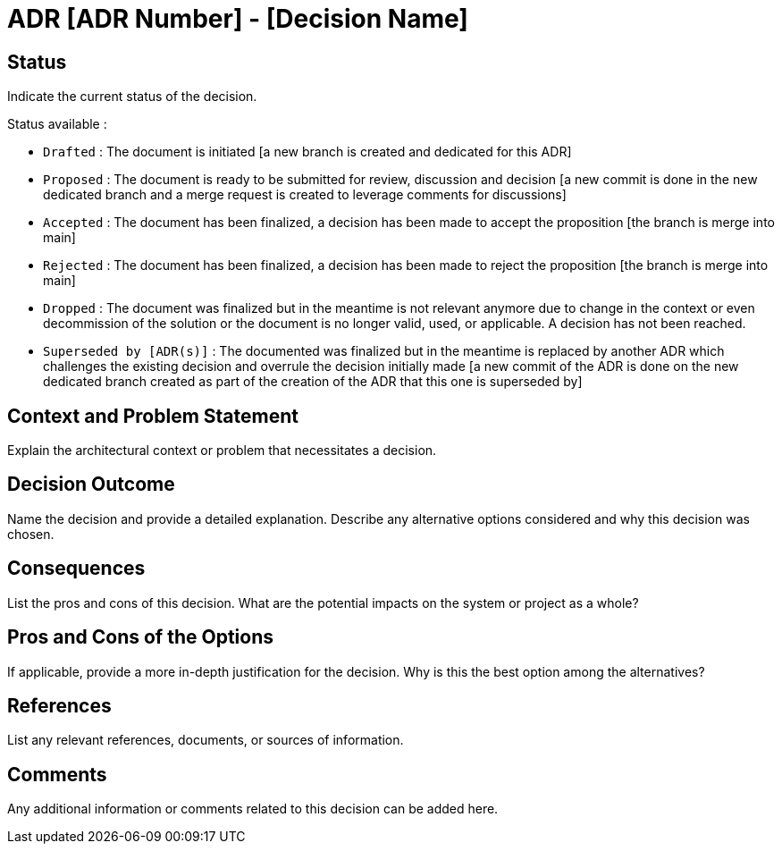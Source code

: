 = ADR [ADR Number] - [Decision Name]

== Status

Indicate the current status of the decision.

Status available :

- `Drafted` : The document is initiated  [a new branch is created and dedicated for this ADR]
- `Proposed` : The document is ready to be submitted for review, discussion and decision [a new commit is done in the new dedicated branch and a merge request is created to leverage comments for discussions]
- `Accepted` : The document has been finalized, a decision has been made to accept the proposition [the branch is merge into main]
- `Rejected` : The document has been finalized, a decision has been made to reject the proposition [the branch is merge into main]
- `Dropped` : The document was finalized but in the meantime is not relevant anymore due to change in the context or even decommission of the solution or the document is no longer valid, used, or applicable. A decision has not been reached.
- `Superseded by [ADR(s)]` : The documented was finalized but in the meantime is replaced by another ADR which challenges the existing decision and overrule the decision initially made [a new commit of the ADR is done on the new dedicated branch created as part of the creation of the ADR that this one is superseded by]

== Context and Problem Statement

Explain the architectural context or problem that necessitates a decision.

== Decision Outcome

Name the decision and provide a detailed explanation. Describe any alternative options considered and why this decision was chosen.

== Consequences

List the pros and cons of this decision. What are the potential impacts on the system or project as a whole?

== Pros and Cons of the Options

If applicable, provide a more in-depth justification for the decision. Why is this the best option among the alternatives?


== References

List any relevant references, documents, or sources of information.

== Comments

Any additional information or comments related to this decision can be added here.


